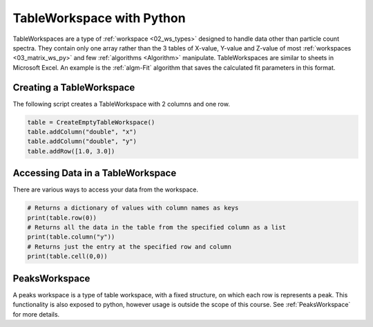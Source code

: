 .. _04_table_ws_py:

===========================
TableWorkspace with Python
===========================


TableWorkspaces are a type of :ref:`workspace <02_ws_types>` designed to handle data other than particle count spectra. They contain only one array rather than the 3 tables of X-value, Y-value and Z-value of most :ref:`workspaces <03_matrix_ws_py>` and few :ref:`algorithms <Algorithm>` manipulate. TableWorkspaces are similar to sheets in Microsoft Excel. An example is the :ref:`algm-Fit` algorithm that saves the calculated fit parameters in this format.


.. figure:: /images/ITableWorkspaceHierachy.png
   :alt: ITableWorkspaceHierachy

Creating a TableWorkspace
=========================

The following script creates a TableWorkspace with 2 columns and one row.

.. code-block:: python

    table = CreateEmptyTableWorkspace()
    table.addColumn("double", "x")
    table.addColumn("double", "y")
    table.addRow([1.0, 3.0])

Accessing Data in a TableWorkspace
==================================

There are various ways to access your data from the workspace.

.. code-block:: python

    # Returns a dictionary of values with column names as keys
    print(table.row(0))
    # Returns all the data in the table from the specified column as a list
    print(table.column("y"))
    # Returns just the entry at the specified row and column
    print(table.cell(0,0))

PeaksWorkspace
==============

A peaks workspace is a type of table workspace, with a fixed structure, on which each row is represents a peak. This functionality is also exposed to python, however usage is outside the scope of this course. See :ref:`PeaksWorkspace` for more details.